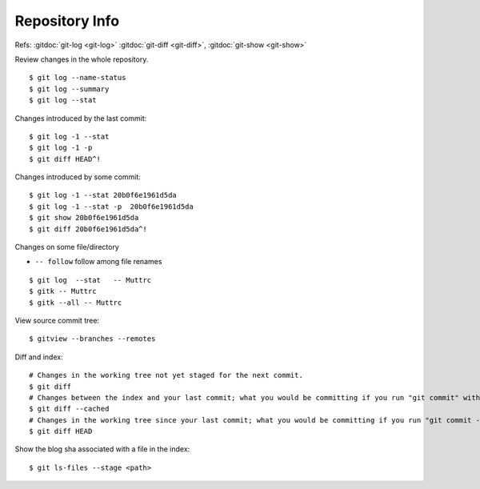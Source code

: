 Repository Info
===============

Refs: :gitdoc:`git-log <git-log>` :gitdoc:`git-diff <git-diff>`,
:gitdoc:`git-show <git-show>`


Review changes in the whole repository.

::

    $ git log --name-status
    $ git log --summary
    $ git log --stat

Changes introduced by the last commit:

::

    $ git log -1 --stat
    $ git log -1 -p
    $ git diff HEAD^!

Changes introduced by some commit:

::

    $ git log -1 --stat 20b0f6e1961d5da
    $ git log -1 --stat -p  20b0f6e1961d5da
    $ git show 20b0f6e1961d5da
    $ git diff 20b0f6e1961d5da^!

Changes on some file/directory

-    ``-- follow`` follow among file renames

::

    $ git log  --stat   -- Muttrc
    $ gitk -- Muttrc
    $ gitk --all -- Muttrc

View source commit tree:

::

    $ gitview --branches --remotes

Diff and index:

::

    # Changes in the working tree not yet staged for the next commit.
    $ git diff
    # Changes between the index and your last commit; what you would be committing if you run "git commit" without "-a" option.
    $ git diff --cached
    # Changes in the working tree since your last commit; what you would be committing if you run "git commit -a"
    $ git diff HEAD

Show the blog sha associated with a file in the index:

::

    $ git ls-files --stage <path>
